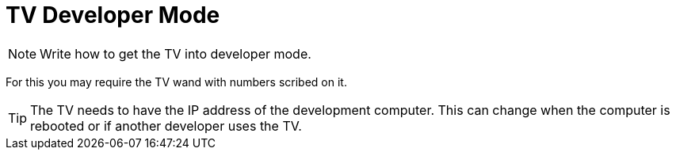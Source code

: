 = TV Developer Mode
ifndef::imagesdir[]
:imagesdir: images/
endif::[]
ifdef::env-github[]
:toc:
:toc-placement!:
// This line was intentionally left blank
toc::[]
endif::[]


NOTE: Write how to get the TV into developer mode.

For this you may require the TV wand with numbers scribed on it.

TIP: The TV needs to have the IP address of the development computer. This can change when the computer is rebooted or if another developer uses the TV.
